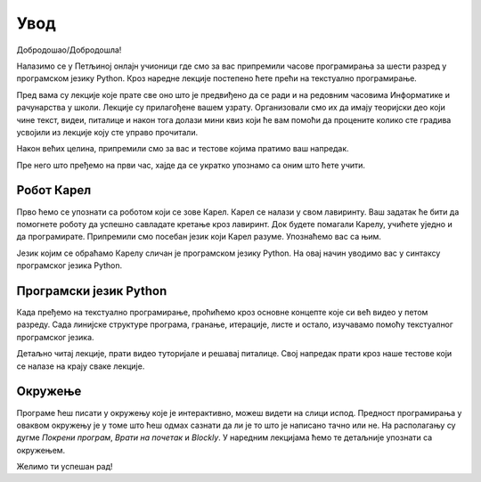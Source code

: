**Увод**
=========================
Добродошao/Добродошла!

Налазимо се у Петљиној онлајн учионици где смо за вас припремили часове програмирања за 
шести разред у програмском језику Python. Кроз наредне лекције постепено ћете прећи на текстуално програмирање.

Пред вама су лекције које прате све оно што је предвиђено да се ради и на редовним часовима Информатике и рачунарства
у школи. Лекције су прилагођене вашем узрату. Организовали смо их да имају теоријски део који чине текст, видеи, питалице и 
након тога долази мини квиз који ће вам помоћи да процените колико сте градива усвојили из лекције коју сте управо прочитали.

Након већих целина, припремили смо за вас и тестове којима пратимо ваш напредак.

Пре него што пређемо на први час, хајде да се укратко упознамо са оним што ћете учити.

**Робот Карел**
~~~~~~~~~~~~~~~

Прво ћемо се упознати са роботом који се зове Карел. Карел се налази у свом лавиринту. Ваш задатак ће бити да 
помогнете роботу да успешно савладате кретање кроз лавиринт. Док будете помагали Карелу, учићете уједно и да програмирате.
Припремили смо посебан језик који Карел разуме. Упознаћемо вас са њим.  

.. image:: ../_images/karel.png
   :width: 250
   :align: center

Језик којим се обраћамо Карелу сличан је програмском језику Python. На овај начин уводимо вас у синтаксу програмског језика Python.

**Програмски језик Python**
~~~~~~~~~~~~~~~~~~~~~~~~~~~

Када пређемо на текстуално програмирање, проћићемо кроз основне концепте које си већ видео у петом разреду. 
Сада линијске структуре програма, гранање, итерације, листе и остало, изучавамо помоћу текстуалног програмског језика. 

.. image:: ../_images/python.png
   :width: 250
   :align: center

Детаљно читај лекције, прати видео туторијале и решавај питалице. Свој напредак прати кроз наше тестове који се 
налазе на крају сваке лекције.

**Окружење**
~~~~~~~~~~~~~~~~~~~~~~~~~~~

Програме ћеш писати у окружењу које је интерактивно, можеш видети на слици испод. Предност програмирања у оваквом окружењу је у томе
што ћеш одмах сазнати да ли је то што је написано тачно или не. На располагању су дугме `Покрени програм`, `Врати на почетак` и `Blockly`.
У наредним лекцијама ћемо те детаљније упознати са окружењем.

.. karel:: Карел_на_поље_33_Blockly
   :blockly:

   {
        setup:function() {
            var world = new World(5,5);
            world.setRobotStartAvenue(1);
            world.setRobotStartStreet(1);
            world.setRobotStartDirection("E");
            world.putBall(3, 3);
            world.addEWWall(1, 1, 2);
            world.addNSWall(2, 2, 2);
            world.addEWWall(2, 3, 3);
            world.addNSWall(3, 1, 2);
            world.addNSWall(3, 4, 1);
            world.addNSWall(1, 5, 1);
            world.addEWWall(4, 1, 1);
          
            var robot = new Robot();

            var code = ["from karel import *",
                    "napred()      # idi napred",
                    "napred()      # idi napred",
                    "napred()      # idi napred",
                    "napred()      # idi napred"];
            return {robot:robot, world:world, code:code};
        },

        isSuccess: function(robot, world) {
           return robot.getStreet() === 3 &&
           robot.getAvenue() === 3 &&
       robot.getBalls() === 1;
        },
   }

Желимо ти успешан рад!

